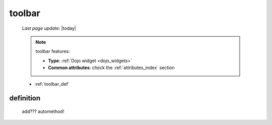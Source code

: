 .. _toolbar:

=======
toolbar
=======

    *Last page update*: |today|
    
    .. note:: toolbar features:
              
              * **Type**: :ref:`Dojo widget <dojo_widgets>`
              * **Common attributes**: check the :ref:`attributes_index` section
              
    * :ref:`toolbar_def`
    
.. _toolbar_def:

definition
==========

    add??? automethod!